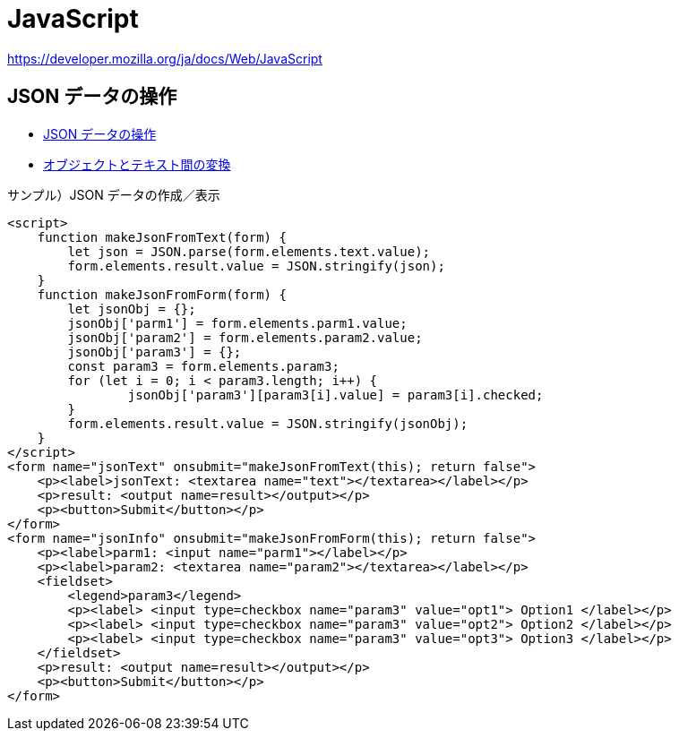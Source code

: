 = JavaScript

https://developer.mozilla.org/ja/docs/Web/JavaScript

== JSON データの操作

* https://developer.mozilla.org/ja/docs/Learn/JavaScript/Objects/JSON[JSON データの操作]
* https://developer.mozilla.org/ja/docs/Learn/JavaScript/Objects/JSON#converting_between_objects_and_text[オブジェクトとテキスト間の変換]

.サンプル）JSON データの作成／表示
[source,html]
----
<script>
    function makeJsonFromText(form) {
        let json = JSON.parse(form.elements.text.value);
        form.elements.result.value = JSON.stringify(json);
    }
    function makeJsonFromForm(form) {
        let jsonObj = {};
        jsonObj['parm1'] = form.elements.parm1.value;
        jsonObj['param2'] = form.elements.param2.value;
        jsonObj['param3'] = {};
        const param3 = form.elements.param3;
        for (let i = 0; i < param3.length; i++) {
                jsonObj['param3'][param3[i].value] = param3[i].checked;
        }
        form.elements.result.value = JSON.stringify(jsonObj);
    }
</script>
<form name="jsonText" onsubmit="makeJsonFromText(this); return false">
    <p><label>jsonText: <textarea name="text"></textarea></label></p>
    <p>result: <output name=result></output></p>
    <p><button>Submit</button></p>
</form>
<form name="jsonInfo" onsubmit="makeJsonFromForm(this); return false">
    <p><label>parm1: <input name="parm1"></label></p>
    <p><label>param2: <textarea name="param2"></textarea></label></p>
    <fieldset>
        <legend>param3</legend>
        <p><label> <input type=checkbox name="param3" value="opt1"> Option1 </label></p>
        <p><label> <input type=checkbox name="param3" value="opt2"> Option2 </label></p>
        <p><label> <input type=checkbox name="param3" value="opt3"> Option3 </label></p>
    </fieldset>
    <p>result: <output name=result></output></p>
    <p><button>Submit</button></p>
</form>
----

